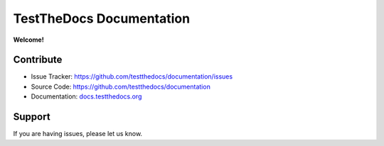 =========================
TestTheDocs Documentation
=========================

**Welcome!**

Contribute
==========

- Issue Tracker: `https://github.com/testthedocs/documentation/issues <https://github.com/plone/documentation/issues>`_
- Source Code: `https://github.com/testthedocs/documentation <https://github.com/plone/documentation>`_
- Documentation: `docs.testthedocs.org <https://testthedocs.plone.org>`_

Support
=======

If you are having issues, please let us know.


